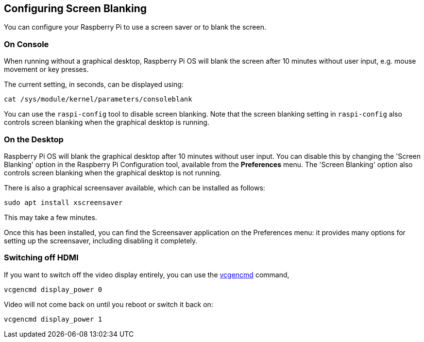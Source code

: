 == Configuring Screen Blanking

You can configure your Raspberry Pi to use a screen saver or to blank the screen.

=== On Console

When running without a graphical desktop, Raspberry Pi OS will blank the screen after 10 minutes without user input, e.g. mouse movement or key presses.

The current setting, in seconds, can be displayed using:

[,bash]
----
cat /sys/module/kernel/parameters/consoleblank
----

You can use the `raspi-config` tool to disable screen blanking. Note that the screen blanking setting in `raspi-config` also controls screen blanking when the graphical desktop is running.

=== On the Desktop

Raspberry Pi OS will blank the graphical desktop after 10 minutes without user input. You can disable this by changing the 'Screen Blanking' option in the Raspberry Pi Configuration tool, available from the *Preferences* menu. The 'Screen Blanking' option also controls screen blanking when the graphical desktop is not running.

There is also a graphical screensaver available, which can be installed as follows:

[,bash]
----
sudo apt install xscreensaver
----

This may take a few minutes.

Once this has been installed, you can find the Screensaver application on the Preferences menu: it provides many options for setting up the screensaver, including disabling it completely.

=== Switching off HDMI

If you want to switch off the video display entirely, you can use the xref:os.adoc#vcgencmd[vcgencmd] command,

[,bash]
----
vcgencmd display_power 0
----

Video will not come back on until you reboot or switch it back on:

[,bash]
----
vcgencmd display_power 1
----
